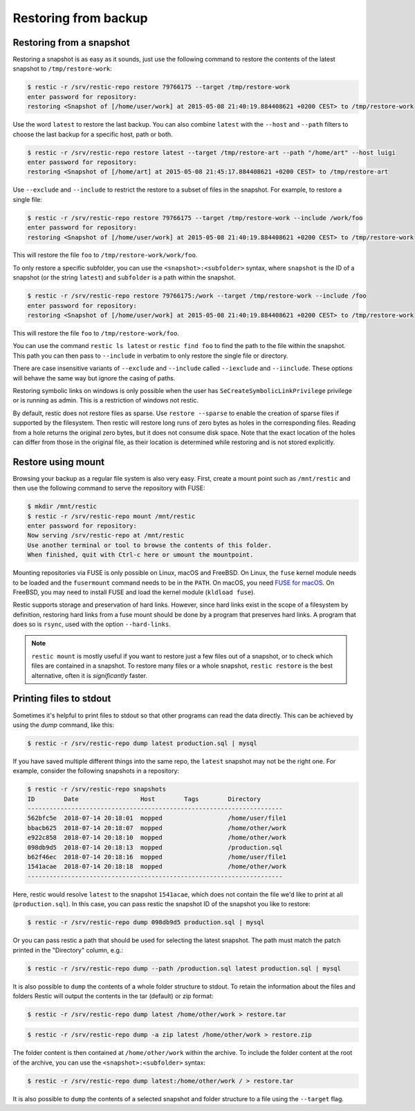 ..
  Normally, there are no heading levels assigned to certain characters as the structure is
  determined from the succession of headings. However, this convention is used in Python’s
  Style Guide for documenting which you may follow:

  # with overline, for parts
  * for chapters
  = for sections
  - for subsections
  ^ for subsubsections
  " for paragraphs

#####################
Restoring from backup
#####################

Restoring from a snapshot
=========================

Restoring a snapshot is as easy as it sounds, just use the following
command to restore the contents of the latest snapshot to
``/tmp/restore-work``:

.. code-block:: console

    $ restic -r /srv/restic-repo restore 79766175 --target /tmp/restore-work
    enter password for repository:
    restoring <Snapshot of [/home/user/work] at 2015-05-08 21:40:19.884408621 +0200 CEST> to /tmp/restore-work

Use the word ``latest`` to restore the last backup. You can also combine
``latest`` with the ``--host`` and ``--path`` filters to choose the last
backup for a specific host, path or both.

.. code-block:: console

    $ restic -r /srv/restic-repo restore latest --target /tmp/restore-art --path "/home/art" --host luigi
    enter password for repository:
    restoring <Snapshot of [/home/art] at 2015-05-08 21:45:17.884408621 +0200 CEST> to /tmp/restore-art

Use ``--exclude`` and ``--include`` to restrict the restore to a subset of
files in the snapshot. For example, to restore a single file:

.. code-block:: console

    $ restic -r /srv/restic-repo restore 79766175 --target /tmp/restore-work --include /work/foo
    enter password for repository:
    restoring <Snapshot of [/home/user/work] at 2015-05-08 21:40:19.884408621 +0200 CEST> to /tmp/restore-work

This will restore the file ``foo`` to ``/tmp/restore-work/work/foo``.

To only restore a specific subfolder, you can use the ``<snapshot>:<subfolder>``
syntax, where ``snapshot`` is the ID of a snapshot (or the string ``latest``)
and ``subfolder`` is a path within the snapshot.

.. code-block:: console

    $ restic -r /srv/restic-repo restore 79766175:/work --target /tmp/restore-work --include /foo
    enter password for repository:
    restoring <Snapshot of [/home/user/work] at 2015-05-08 21:40:19.884408621 +0200 CEST> to /tmp/restore-work

This will restore the file ``foo`` to ``/tmp/restore-work/foo``.

You can use the command ``restic ls latest`` or ``restic find foo`` to find the
path to the file within the snapshot. This path you can then pass to
``--include`` in verbatim to only restore the single file or directory.

There are case insensitive variants of ``--exclude`` and ``--include`` called
``--iexclude`` and ``--iinclude``. These options will behave the same way but
ignore the casing of paths.

Restoring symbolic links on windows is only possible when the user has
``SeCreateSymbolicLinkPrivilege`` privilege or is running as admin. This is a
restriction of windows not restic.

By default, restic does not restore files as sparse. Use ``restore --sparse`` to
enable the creation of sparse files if supported by the filesystem. Then restic
will restore long runs of zero bytes as holes in the corresponding files.
Reading from a hole returns the original zero bytes, but it does not consume
disk space. Note that the exact location of the holes can differ from those in
the original file, as their location is determined while restoring and is not
stored explicitly.

Restore using mount
===================

Browsing your backup as a regular file system is also very easy. First,
create a mount point such as ``/mnt/restic`` and then use the following
command to serve the repository with FUSE:

.. code-block:: console

    $ mkdir /mnt/restic
    $ restic -r /srv/restic-repo mount /mnt/restic
    enter password for repository:
    Now serving /srv/restic-repo at /mnt/restic
    Use another terminal or tool to browse the contents of this folder.
    When finished, quit with Ctrl-c here or umount the mountpoint.

Mounting repositories via FUSE is only possible on Linux, macOS and FreeBSD.
On Linux, the ``fuse`` kernel module needs to be loaded and the ``fusermount``
command needs to be in the ``PATH``. On macOS, you need `FUSE for macOS
<https://osxfuse.github.io/>`__. On FreeBSD, you may need to install FUSE
and load the kernel module (``kldload fuse``).

Restic supports storage and preservation of hard links. However, since
hard links exist in the scope of a filesystem by definition, restoring
hard links from a fuse mount should be done by a program that preserves
hard links. A program that does so is ``rsync``, used with the option
``--hard-links``.

.. note:: ``restic mount`` is mostly useful if you want to restore just a few
   files out of a snapshot, or to check which files are contained in a snapshot.
   To restore many files or a whole snapshot, ``restic restore`` is the best
   alternative, often it is *significantly* faster.

Printing files to stdout
========================

Sometimes it's helpful to print files to stdout so that other programs can read
the data directly. This can be achieved by using the `dump` command, like this:

.. code-block:: console

    $ restic -r /srv/restic-repo dump latest production.sql | mysql

If you have saved multiple different things into the same repo, the ``latest``
snapshot may not be the right one. For example, consider the following
snapshots in a repository:

.. code-block:: console

    $ restic -r /srv/restic-repo snapshots
    ID        Date                 Host        Tags        Directory
    ----------------------------------------------------------------------
    562bfc5e  2018-07-14 20:18:01  mopped                  /home/user/file1
    bbacb625  2018-07-14 20:18:07  mopped                  /home/other/work
    e922c858  2018-07-14 20:18:10  mopped                  /home/other/work
    098db9d5  2018-07-14 20:18:13  mopped                  /production.sql
    b62f46ec  2018-07-14 20:18:16  mopped                  /home/user/file1
    1541acae  2018-07-14 20:18:18  mopped                  /home/other/work
    ----------------------------------------------------------------------

Here, restic would resolve ``latest`` to the snapshot ``1541acae``, which does
not contain the file we'd like to print at all (``production.sql``).  In this
case, you can pass restic the snapshot ID of the snapshot you like to restore:

.. code-block:: console

    $ restic -r /srv/restic-repo dump 098db9d5 production.sql | mysql

Or you can pass restic a path that should be used for selecting the latest
snapshot. The path must match the patch printed in the "Directory" column,
e.g.:

.. code-block:: console

    $ restic -r /srv/restic-repo dump --path /production.sql latest production.sql | mysql

It is also possible to ``dump`` the contents of a whole folder structure to
stdout. To retain the information about the files and folders Restic will
output the contents in the tar (default) or zip format:

.. code-block:: console

    $ restic -r /srv/restic-repo dump latest /home/other/work > restore.tar

.. code-block:: console

    $ restic -r /srv/restic-repo dump -a zip latest /home/other/work > restore.zip

The folder content is then contained at ``/home/other/work`` within the archive.
To include the folder content at the root of the archive, you can use the ``<snapshot>:<subfolder>`` syntax:

.. code-block:: console

    $ restic -r /srv/restic-repo dump latest:/home/other/work / > restore.tar

It is also possible to ``dump`` the contents of a selected snapshot and folder
structure to a file using the ``--target`` flag.

.. code-block:: console
    $ restic -r /srv/restic-repo dump latest / --target /home/linux.user/output.tar -a tar